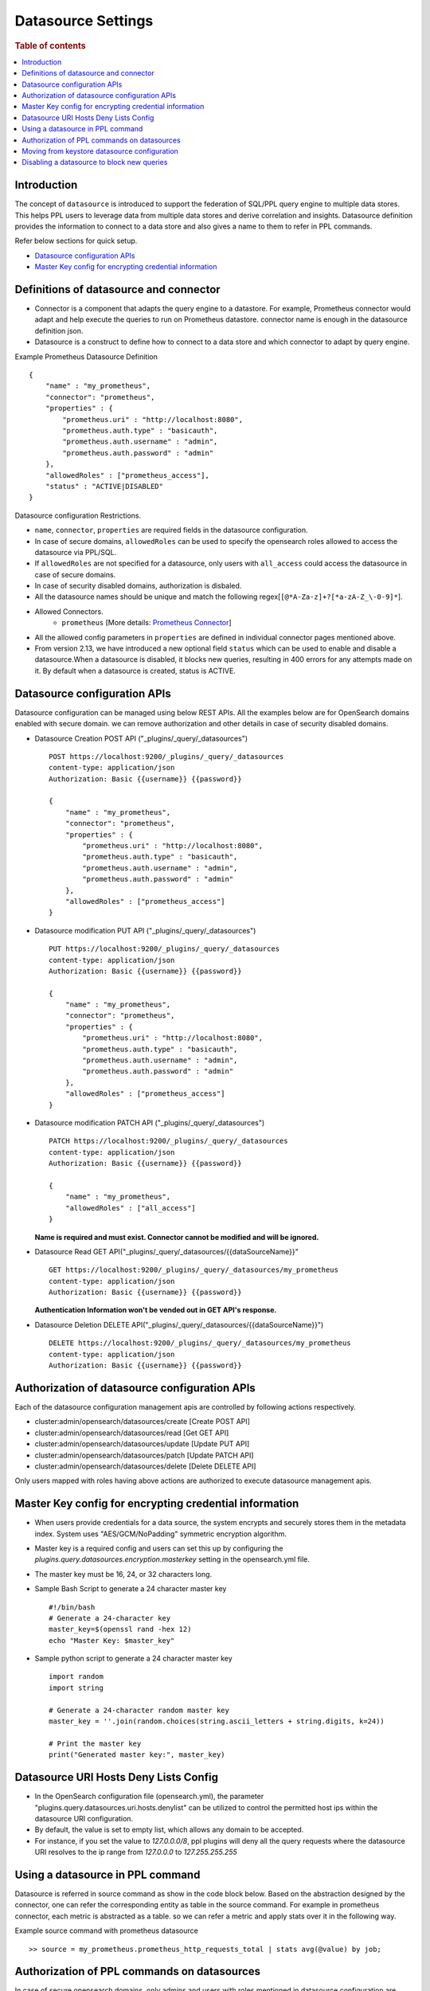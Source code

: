 .. highlight:: sh

===================
Datasource Settings
===================

.. rubric:: Table of contents

.. contents::
   :local:
   :depth: 1

Introduction
============

The concept of ``datasource`` is introduced to support the federation of SQL/PPL query engine to multiple data stores.
This helps PPL users to leverage data from multiple data stores and derive correlation and insights.
Datasource definition provides the information to connect to a data store and also gives a name to them to refer in PPL commands.

Refer below sections for quick setup.

* `Datasource configuration APIs`_
* `Master Key config for encrypting credential information`_


Definitions of datasource and connector
====================================
* Connector is a component that adapts the query engine to a datastore. For example, Prometheus connector would adapt and help execute the queries to run on Prometheus datastore. connector name is enough in the datasource definition json.
* Datasource is a construct to define how to connect to a data store and which connector to adapt by query engine.

Example Prometheus Datasource Definition ::

    {
        "name" : "my_prometheus",
        "connector": "prometheus",
        "properties" : {
            "prometheus.uri" : "http://localhost:8080",
            "prometheus.auth.type" : "basicauth",
            "prometheus.auth.username" : "admin",
            "prometheus.auth.password" : "admin"
        },
        "allowedRoles" : ["prometheus_access"],
        "status" : "ACTIVE|DISABLED"
    }
Datasource configuration Restrictions.

* ``name``, ``connector``, ``properties`` are required fields in the datasource configuration.
* In case of secure domains, ``allowedRoles`` can be used to specify the opensearch roles allowed to access the datasource via PPL/SQL.
* If ``allowedRoles`` are not specified for a datasource, only users with ``all_access`` could access the datasource in case of secure domains.
* In case of security disabled domains, authorization is disbaled.
* All the datasource names should be unique and match the following regex[``[@*A-Za-z]+?[*a-zA-Z_\-0-9]*``].
* Allowed Connectors.
    * ``prometheus`` [More details: `Prometheus Connector <connectors/prometheus_connector.rst>`_]
* All the allowed config parameters in ``properties`` are defined in individual connector pages mentioned above.
* From version 2.13, we have introduced a new optional field ``status`` which can be used to enable and disable a datasource.When a datasource is disabled, it blocks new queries, resulting in 400 errors for any attempts made on it. By default when a datasource is created, status is ACTIVE.


Datasource configuration APIs
======================================
Datasource configuration can be managed using below REST APIs. All the examples below are for OpenSearch domains enabled with secure domain.
we can remove authorization and other details in case of security disabled domains.

* Datasource Creation POST API ("_plugins/_query/_datasources") ::

    POST https://localhost:9200/_plugins/_query/_datasources
    content-type: application/json
    Authorization: Basic {{username}} {{password}}

    {
        "name" : "my_prometheus",
        "connector": "prometheus",
        "properties" : {
            "prometheus.uri" : "http://localhost:8080",
            "prometheus.auth.type" : "basicauth",
            "prometheus.auth.username" : "admin",
            "prometheus.auth.password" : "admin"
        },
        "allowedRoles" : ["prometheus_access"]
    }

* Datasource modification PUT API ("_plugins/_query/_datasources") ::

    PUT https://localhost:9200/_plugins/_query/_datasources
    content-type: application/json
    Authorization: Basic {{username}} {{password}}

    {
        "name" : "my_prometheus",
        "connector": "prometheus",
        "properties" : {
            "prometheus.uri" : "http://localhost:8080",
            "prometheus.auth.type" : "basicauth",
            "prometheus.auth.username" : "admin",
            "prometheus.auth.password" : "admin"
        },
        "allowedRoles" : ["prometheus_access"]
    }

* Datasource modification PATCH API ("_plugins/_query/_datasources") ::

    PATCH https://localhost:9200/_plugins/_query/_datasources
    content-type: application/json
    Authorization: Basic {{username}} {{password}}

    {
        "name" : "my_prometheus",
        "allowedRoles" : ["all_access"]
    }

  **Name is required and must exist. Connector cannot be modified and will be ignored.**

* Datasource Read GET API("_plugins/_query/_datasources/{{dataSourceName}}" ::

    GET https://localhost:9200/_plugins/_query/_datasources/my_prometheus
    content-type: application/json
    Authorization: Basic {{username}} {{password}}

  **Authentication Information won't be vended out in GET API's response.**

* Datasource Deletion DELETE API("_plugins/_query/_datasources/{{dataSourceName}}") ::

    DELETE https://localhost:9200/_plugins/_query/_datasources/my_prometheus
    content-type: application/json
    Authorization: Basic {{username}} {{password}}

Authorization of datasource configuration APIs
==============================================
Each of the datasource configuration management apis are controlled by following actions respectively.

* cluster:admin/opensearch/datasources/create [Create POST API]
* cluster:admin/opensearch/datasources/read   [Get GET API]
* cluster:admin/opensearch/datasources/update [Update PUT API]
* cluster:admin/opensearch/datasources/patch [Update PATCH API]
* cluster:admin/opensearch/datasources/delete [Delete DELETE API]

Only users mapped with roles having above actions are authorized to execute datasource management apis.

Master Key config for encrypting credential information
========================================================
* When users provide credentials for a data source, the system encrypts and securely stores them in the metadata index. System uses "AES/GCM/NoPadding" symmetric encryption algorithm.
* Master key is a required config and users can set this up by configuring the `plugins.query.datasources.encryption.masterkey` setting in the opensearch.yml file.
* The master key must be 16, 24, or 32 characters long.
* Sample Bash Script to generate a 24 character master key ::

    #!/bin/bash
    # Generate a 24-character key
    master_key=$(openssl rand -hex 12)
    echo "Master Key: $master_key"
* Sample python script to generate a 24 character master key ::

    import random
    import string

    # Generate a 24-character random master key
    master_key = ''.join(random.choices(string.ascii_letters + string.digits, k=24))

    # Print the master key
    print("Generated master key:", master_key)

Datasource URI Hosts Deny Lists Config
========================================================
* In the OpenSearch configuration file (opensearch.yml), the parameter "plugins.query.datasources.uri.hosts.denylist" can be utilized to control the permitted host ips within the datasource URI configuration.
* By default, the value is set to empty list, which allows any domain to be accepted.
* For instance, if you set the value to `127.0.0.0/8`, ppl plugins will deny all the query requests where the datasource URI resolves to the ip range from `127.0.0.0` to `127.255.255.255`


Using a datasource in PPL command
====================================
Datasource is referred in source command as show in the code block below.
Based on the abstraction designed by the connector,
one can refer the corresponding entity as table in the source command.
For example in prometheus connector, each metric is abstracted as a table.
so we can refer a metric and apply stats over it in the following way.

Example source command with prometheus datasource ::

    >> source = my_prometheus.prometheus_http_requests_total | stats avg(@value) by job;


Authorization of PPL commands on datasources
============================================
In case of secure opensearch domains, only admins and users with roles mentioned in datasource configuration are allowed to make queries.
For example: with below datasource configuration, only admins and users with prometheus_access role can run queries on my_prometheus datasource. ::

    {
        "name" : "my_prometheus",
        "connector": "prometheus",
        "properties" : {
            "prometheus.uri" : "http://localhost:8080",
            "prometheus.auth.type" : "basicauth",
            "prometheus.auth.username" : "admin",
            "prometheus.auth.password" : "admin"
        },
        "allowedRoles" : ["prometheus_access"]
    }


Moving from keystore datasource configuration
=============================================
* In versions prior to 2.7, the plugins.query.federation.datasources.config key store setting was used to configure datasources, but it has been deprecated and will be removed in version 3.0.
* To port previously configured datasources from the keystore, users can use the `create datasource` REST API mentioned in the above section.

Disabling a datasource to block new queries
=============================================
* We can disable a datasource using PATCH or PUT API. Below is the example request for disabling a datasource named "my_prometheus" using PATCH API. ::

    PATCH https://localhost:9200/_plugins/_query/_datasources
    content-type: application/json
    Authorization: Basic {{username}} {{password}}

    {
        "name" : "my_prometheus",
        "status" : "disabled"
    }
